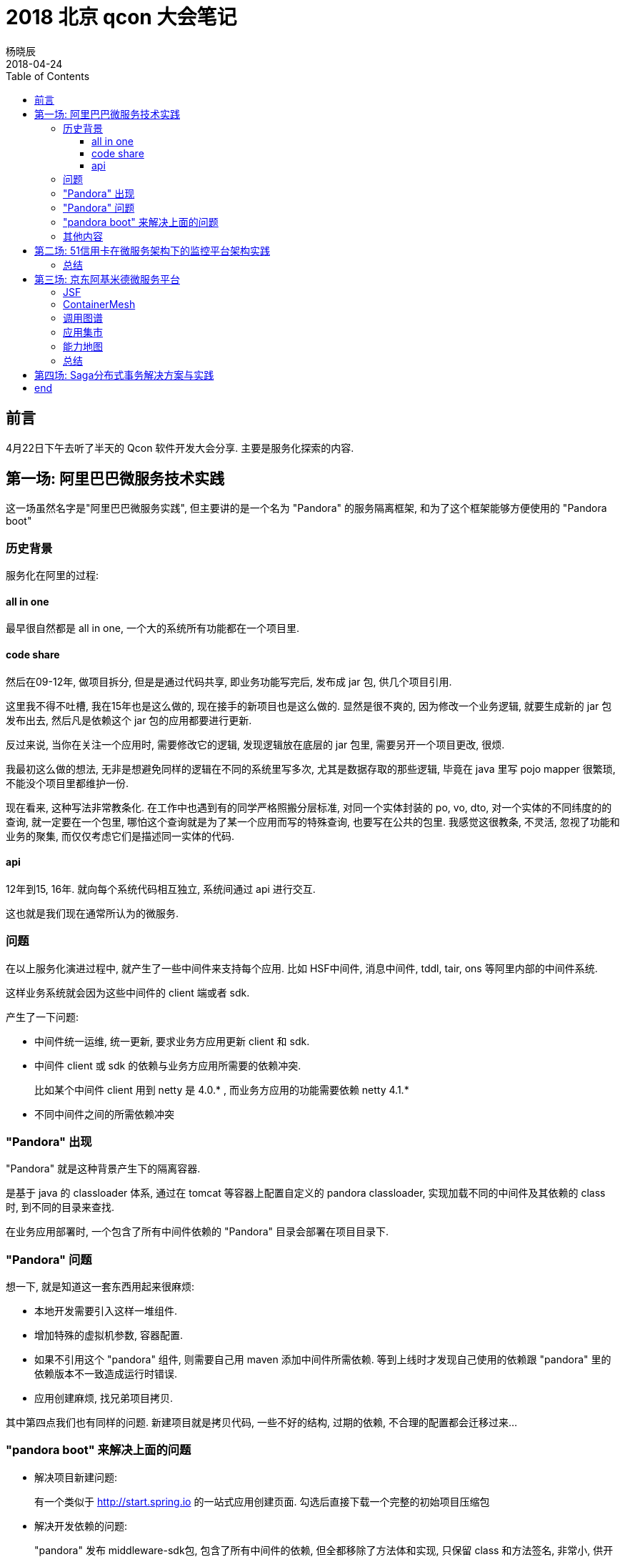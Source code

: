 = 2018 北京 qcon 大会笔记
杨晓辰
2018-04-24
:toc: left
:toclevels: 4
:icons: font
:jbake-type: post
:jbake-tags: code&think
:jbake-status: published

== 前言

4月22日下午去听了半天的 Qcon 软件开发大会分享. 主要是服务化探索的内容.

== 第一场: 阿里巴巴微服务技术实践

这一场虽然名字是"阿里巴巴微服务实践", 但主要讲的是一个名为 "Pandora" 的服务隔离框架, 和为了这个框架能够方便使用的 "Pandora boot"

=== 历史背景

服务化在阿里的过程:

==== all in one
最早很自然都是 all in one, 一个大的系统所有功能都在一个项目里.

==== code share
然后在09-12年, 做项目拆分, 但是是通过代码共享, 即业务功能写完后, 发布成 jar 包, 供几个项目引用.

这里我不得不吐槽, 我在15年也是这么做的, 现在接手的新项目也是这么做的. 显然是很不爽的, 因为修改一个业务逻辑, 就要生成新的 jar 包发布出去, 然后凡是依赖这个 jar 包的应用都要进行更新.

反过来说, 当你在关注一个应用时, 需要修改它的逻辑, 发现逻辑放在底层的 jar 包里, 需要另开一个项目更改, 很烦.

我最初这么做的想法, 无非是想避免同样的逻辑在不同的系统里写多次, 尤其是数据存取的那些逻辑, 毕竟在 java 里写 pojo mapper 很繁琐, 不能没个项目里都维护一份. 

现在看来, 这种写法非常教条化. 在工作中也遇到有的同学严格照搬分层标准, 对同一个实体封装的 po, vo, dto, 对一个实体的不同纬度的的查询, 就一定要在一个包里, 哪怕这个查询就是为了某一个应用而写的特殊查询, 也要写在公共的包里. 我感觉这很教条, 不灵活, 忽视了功能和业务的聚集, 而仅仅考虑它们是描述同一实体的代码.

==== api
12年到15, 16年. 就向每个系统代码相互独立, 系统间通过 api 进行交互.

这也就是我们现在通常所认为的微服务.

=== 问题
在以上服务化演进过程中, 就产生了一些中间件来支持每个应用. 比如 HSF中间件, 消息中间件, tddl, tair, ons 等阿里内部的中间件系统.

这样业务系统就会因为这些中间件的 client 端或者 sdk.

产生了一下问题:

* 中间件统一运维, 统一更新, 要求业务方应用更新 client 和 sdk.
* 中间件 client 或 sdk 的依赖与业务方应用所需要的依赖冲突.
+
比如某个中间件 client 用到 netty 是 4.0.* , 而业务方应用的功能需要依赖 netty 4.1.*
* 不同中间件之间的所需依赖冲突

=== "Pandora" 出现
"Pandora" 就是这种背景产生下的隔离容器.

是基于 java 的 classloader 体系, 通过在 tomcat 等容器上配置自定义的 pandora classloader, 实现加载不同的中间件及其依赖的 class 时, 到不同的目录来查找.

在业务应用部署时, 一个包含了所有中间件依赖的 "Pandora" 目录会部署在项目目录下.

=== "Pandora" 问题

想一下, 就是知道这一套东西用起来很麻烦:

* 本地开发需要引入这样一堆组件.
* 增加特殊的虚拟机参数, 容器配置.
* 如果不引用这个 "pandora" 组件, 则需要自己用 maven 添加中间件所需依赖. 等到上线时才发现自己使用的依赖跟 "pandora" 里的依赖版本不一致造成运行时错误.
* 应用创建麻烦, 找兄弟项目拷贝.

其中第四点我们也有同样的问题. 新建项目就是拷贝代码, 一些不好的结构, 过期的依赖, 不合理的配置都会迁移过来...

=== "pandora boot" 来解决上面的问题

* 解决项目新建问题: 
+
有一个类似于 http://start.spring.io 的一站式应用创建页面. 勾选后直接下载一个完整的初始项目压缩包
* 解决开发依赖的问题:
+
"pandora" 发布 middleware-sdk包, 包含了所有中间件的依赖, 但全都移除了方法体和实现, 只保留 class 和方法签名, 非常小, 供开发时的编译使用.
* 解决本地开发运行:
+
项目引入"pandora boot", 所有项目第一句, `PandoraBootstrap.run(args)`, 这也是收 springboot 启发, 在打包后, pandora-boot 会启动自己的 pandoraboot classloader 来管理类的加载, 实现不同中间件类加载的依赖隔离.
* 解决中间件 sdk 的插件化:
+
利用 spring-boot 的 starter 的方式, 引入不同的中间件依赖. 纳入 pandora-boot 的管理.

这几个事情听上去比较简单做起来还是挺复杂的! 就拿 pandora boot 这个自定义类加载来说, 既要考虑打成 jar 包之后的类加载方式和路径, 又要考虑开发时直接从 main 函数启动的类加载方式和路径.

=== 其他内容

演讲者也简单介绍一下他们的微服务中心, 主要是中间件, 容器管控, 监控, 提供一些应用管理能力. 介绍不多. 

== 第二场: 51信用卡在微服务架构下的监控平台架构实践

这个分享主要就是讲微服务监控, 分享者是51信用卡微服务监控平台的负责人.

这个涉及业务比较少, 主要讲的是监控技术.

微服务监控主要是: 日志监控, 链路监控, 指标监控.

他们的监控平台通过拉业务日志, 又接受 push 事件的方式获取需要监控的内容, 使用的是一个 prometheus 的指标统计框架

但是由于微服务之后, 相互调用的日志和事件变多了, 又是金融项目, 要求记录详细, 机器扛不住了.

所以他们做了平台化: 

* "拉取" 和 "推送" 分别建立了不同的服务器
* 把获取到的监控内容发到转换服务器处理成 prometheus 支持的格式, 根据应用存到不同的存储实例上.

之后又做些优化点:

* 将时序型数据(用来做指标, 统计的那种, 比如一次 pv 打点) 和 非时序型数据(用来查看的, 比如日志) 分别用 Cassandra 和 es 存储
* 指标的 key 长度占用空间: 使用 bitmap 做枚举, 减小单个指标长度
* 用 druid 来解决预聚合, 维度合并, 减少指标数量.

最后还讲到了智能诊断:

* 当报警发生时, 会取报警前后日志, 尤其会去查找 ERROR, Exception 关键字.
* 如果有链路日志, 还会进行排序, 方便查看.

=== 总结

这个监控的介绍打开了一些眼界, 毕竟作为业务开发者, 对监控这方面了解并不多. 这里列举的坑和解决办法可以在以后工作中提前考虑到.

== 第三场: 京东阿基米德微服务平台

阿基米德是京东一系列服务化支持框架的总称. 这次分享介绍了京东内部为了支持微服务所示用的各种框架和技术.

=== JSF

京东服务框架, 微服务基础, 负责服务发现和注册, rpc 调用, 类似于 dubbo, 同时能够做到异地多活.

=== ContainerMesh

之前听过 ServiceMesh, 说是微服务的未来. 简略了解是提供一个微服务的容器, 具有检测死活, 流量控制, 注册与发现等功能.

总之, 是不需要每个服务自身再去关心去哪里注册和发现服务, 调用权限, 熔断, 监控等, 只需要做好你的服务放进来. 

极大的简化了服务部署的成本, 每个服务只需关心自己要发布什么功能, 要调用哪些功能.

京东这个也是这个思路, 基于 google 的 Istio 开发. 包含在了自定义 linux 镜像里. 

这个仅仅是了解, 没有实践过, 这个算是服务化运维的范畴. 所以服务化不只是开发人员的工作, 更是运维人员的工作.

我们其实也可以试试成熟的云平台上的容器服务. 公司也确实需要统一微服务的基础设施.

=== 调用图谱

微服务统一基础设施后, 收集到的日志, 指标都可以统一处理, 形成调用图谱, 包含调用关系, 流量统计, 耗时等.

如同玲姐的 dkimi 的效果.

=== 应用集市

这是我认为的亮点之一: 把大家的服务的信息集中起来, 分门别类. 一个服务是什么, 有哪些功能, 开发团队, 版本迭代都集中在应用集市上. 形成了公司内信息共享.

同时, 一个功能可能有多个应用提供, 大家在选择的时候就能比较, 还可以反馈, 点赞, 评价. 

不好用的服务, 不好的服务态度, 都会导致你的服务被淘汰. 而优秀的会在各方评价建议中不断进化. 

这个想法非常亮, 他们也在开发中, 说是五月要上线. 不知道推广起来怎么样.

=== 能力地图

这又是个亮点! 看图:

image::/img/2018-beijing-qcon/能力地图.png[]

通过微服务细分, 微服务添加自己的业务标签, 结合调用图谱, 就能形成可视的业务描述.

比如下一个订单, 会经过那些功能模块的处理.

能让开发人员更直观熟悉项目, 也能让非开发人员(产品, 测试)对项目有所了解, 方便沟通, 价值很大!

=== 总结

京东这一套东西很实用, 想法也非常好. 他们是基础架构部一个专门的服务化治理组来做这些事情, 具体规模不太清楚.

== 第四场: Saga分布式事务解决方案与实践

这一场是一个实际技术应用的分享. 讲了一个使用 saga 方式解决分布式事务的库 ServiceComb. 演讲者是这个库的发起人, 目前已经维护到 apache 了.

分布式事务场景下, saga 其实是一个很容易想到的方案: 使用事件来触发业务逻辑执行, 再某一步出错后, 倒序向前执行 undo 事件. 通过最终一致性来保障事务.

但目前的问题是, 没有一个公认的, 成熟的 saga 实现. 反正我接触的都没用过, 大家都是自己写异步事件通知, 保证幂等, 加入补偿.

他们就是想做这个事. 项目也是在开发中.

说几点提到的比较有价值的地方:

* 事务外柔内刚. 
+
意思是一个实例内部, 通过数据库保证刚性事务; 实例之间, 通过最终一致性保障柔性事务. 深以为然, 其实我们做的时候也是这么做的.

* 不要期望框架能够做回滚操作
+
这是 saga 最长被挑战的部分, 有人就问了, 我用你这个框架, 出了错数据能够自动回滚吗. 这显然是想多了.
+
补偿操作, undo 操作, 都是要自己写. 
+
可以认为是你如果对一个 saga 事件要写一段业务逻辑, 就要同时把补偿和回滚的逻辑写了. 这个其实挺难得, 要考虑的很全面.

* 解决隔离性的问题
+
比如分布式条件下对订单的操作, 要对订单加分布式锁, 来让对同一个订单的操作隔离.

* 一个业务操作伴随一组 saga 事件
+
比如下单, 就有生成订单, 扣减库存等一些列事件. 这些事件看成是一个事务, 而不是互相独立, 需要统一saga协调器管理:
+
saga start -> order create -> inventory 扣减 -> saga end

* 推荐了论文:
+ 
link:https://github.com/aphyr/dist-sagas/blob/master/sagas.pdf[Distributed Sagas - Caitie McCaffrey]
+
link:http://microservices.io/patterns/data/saga.html[Microservice saga pattern - Chris Richardson]

== end

以上是半天的收获, 其实也关注了点 团队建设与工程师个人成长 分会场的 ppt, 感觉也很不错, 以后再说吧.
